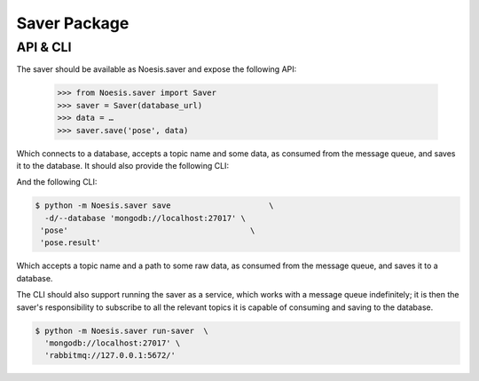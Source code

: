 Saver Package
=============

API & CLI
^^^^^^^^^

The saver should be available as Noesis.saver and expose the following API:

    >>> from Noesis.saver import Saver
    >>> saver = Saver(database_url)
    >>> data = …
    >>> saver.save('pose', data)

Which connects to a database, accepts a topic name and some data, as consumed from the message queue, and saves it to the database. It should also provide the following CLI:

And the following CLI:

.. code-block:: bash

    $ python -m Noesis.saver save                     \
      -d/--database 'mongodb://localhost:27017' \
     'pose'                                       \
     'pose.result'

Which accepts a topic name and a path to some raw data, as consumed from the message queue, and saves it to a database.

The CLI should also support running the saver as a service, which works with a message queue indefinitely; it is then the saver's responsibility to subscribe to all the relevant topics it is capable of consuming and saving to the database.

.. code-block:: bash

    $ python -m Noesis.saver run-saver  \
      'mongodb://localhost:27017' \
      'rabbitmq://127.0.0.1:5672/'

